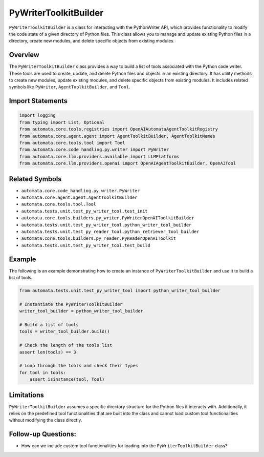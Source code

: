 PyWriterToolkitBuilder
===================

``PyWriterToolkitBuilder`` is a class for interacting with the PythonWriter
API, which provides functionality to modify the code state of a given
directory of Python files. This class allows you to manage and update
existing Python files in a directory, create new modules, and delete
specific objects from existing modules.

Overview
--------

The ``PyWriterToolkitBuilder`` class provides a way to build a list of
tools associated with the Python code writer. These tools are used to
create, update, and delete Python files and objects in an existing
directory. It has utility methods to create new modules, update existing
modules, and delete specific objects from existing modules. It includes
related symbols like ``PyWriter``, ``AgentToolkitBuilder``, and ``Tool``.

Import Statements
-----------------

.. code:: python

   import logging
   from typing import List, Optional
   from automata.core.tools.registries import OpenAIAutomataAgentToolkitRegistry
   from automata.core.agent.agent import AgentToolkitBuilder, AgentToolkitNames
   from automata.core.tools.tool import Tool
   from automata.core.code_handling.py.writer import PyWriter
   from automata.core.llm.providers.available import LLMPlatforms
   from automata.core.llm.providers.openai import OpenAIAgentToolkitBuilder, OpenAITool

Related Symbols
---------------

-  ``automata.core.code_handling.py.writer.PyWriter``
-  ``automata.core.agent.agent.AgentToolkitBuilder``
-  ``automata.core.tools.tool.Tool``
-  ``automata.tests.unit.test_py_writer_tool.test_init``
-  ``automata.core.tools.builders.py_writer.PyWriterOpenAIToolkitBuilder``
-  ``automata.tests.unit.test_py_writer_tool.python_writer_tool_builder``
-  ``automata.tests.unit.test_py_reader_tool.python_retriever_tool_builder``
-  ``automata.core.tools.builders.py_reader.PyReaderOpenAIToolkit``
-  ``automata.tests.unit.test_py_writer_tool.test_build``

Example
-------

The following is an example demonstrating how to create an instance of
``PyWriterToolkitBuilder`` and use it to build a list of tools.

.. code:: python

   from automata.tests.unit.test_py_writer_tool import python_writer_tool_builder

   # Instantiate the PyWriterToolkitBuilder
   writer_tool_builder = python_writer_tool_builder

   # Build a list of tools
   tools = writer_tool_builder.build()

   # Check the length of the tools list
   assert len(tools) == 3

   # Loop through the tools and check their types
   for tool in tools:
       assert isinstance(tool, Tool)

Limitations
-----------

``PyWriterToolkitBuilder`` assumes a specific directory structure for the
Python files it interacts with. Additionally, it relies on the
predefined tool functionalities that are built into the class and cannot
load custom tool functionalities without modifying the class directly.

Follow-up Questions:
--------------------

-  How can we include custom tool functionalities for loading into the
   ``PyWriterToolkitBuilder`` class?
